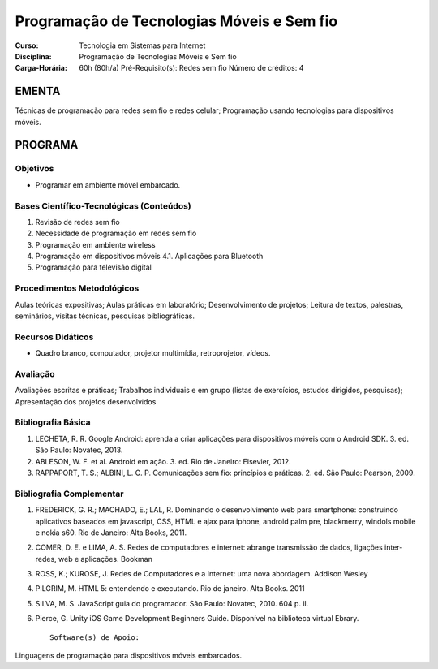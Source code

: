 Programação de Tecnologias Móveis e Sem fio
===========================================

:Curso: Tecnologia em Sistemas para Internet
:Disciplina: Programação de Tecnologias Móveis e Sem fio
:Carga-Horária: 60h (80h/a) Pré-Requisito(s): Redes sem fio Número de
   créditos: 4

EMENTA
------

Técnicas de programação para redes sem fio e redes celular; Programação
usando tecnologias para dispositivos móveis.

PROGRAMA
--------

Objetivos
~~~~~~~~~

• Programar em ambiente móvel embarcado.

Bases Científico-Tecnológicas (Conteúdos)
~~~~~~~~~~~~~~~~~~~~~~~~~~~~~~~~~~~~~~~~~

1. Revisão de redes sem fio
2. Necessidade de programação em redes sem fio
3. Programação em ambiente wireless
4. Programação em dispositivos móveis 4.1. Aplicações para Bluetooth
5. Programação para televisão digital

Procedimentos Metodológicos
~~~~~~~~~~~~~~~~~~~~~~~~~~~

Aulas teóricas expositivas; Aulas práticas em laboratório;
Desenvolvimento de projetos; Leitura de textos, palestras, seminários,
visitas técnicas, pesquisas bibliográficas.

Recursos Didáticos
~~~~~~~~~~~~~~~~~~

• Quadro branco, computador, projetor multimídia, retroprojetor, vídeos.

Avaliação
~~~~~~~~~

Avaliações escritas e práticas; Trabalhos individuais e em grupo (listas
de exercícios, estudos dirigidos, pesquisas); Apresentação dos projetos
desenvolvidos

Bibliografia Básica
~~~~~~~~~~~~~~~~~~~

1. LECHETA, R. R. Google Android: aprenda a criar aplicações para
   dispositivos móveis com o Android SDK. 3. ed. São Paulo: Novatec,
   2013.
2. ABLESON, W. F. et al. Android em ação. 3. ed. Rio de Janeiro:
   Elsevier, 2012.
3. RAPPAPORT, T. S.; ALBINI, L. C. P. Comunicações sem fio: princípios e
   práticas. 2. ed. São Paulo: Pearson, 2009.

Bibliografia Complementar
~~~~~~~~~~~~~~~~~~~~~~~~~

1. FREDERICK, G. R.; MACHADO, E.; LAL, R. Dominando o desenvolvimento
   web para smartphone: construindo aplicativos baseados em javascript,
   CSS, HTML e ajax para iphone, android palm pre, blackmerry, windols
   mobile e nokia s60. Rio de Janeiro: Alta Books, 2011.
2. COMER, D. E. e LIMA, A. S. Redes de computadores e internet: abrange
   transmissão de dados, ligações inter-redes, web e aplicações. Bookman
3. ROSS, K.; KUROSE, J. Redes de Computadores e a Internet: uma nova
   abordagem. Addison Wesley
4. PILGRIM, M. HTML 5: entendendo e executando. Rio de janeiro. Alta
   Books. 2011
5. SILVA, M. S. JavaScript guia do programador. São Paulo: Novatec,
   2010. 604 p. il.
6. Pierce, G. Unity iOS Game Development Beginners Guide. Disponível na
   biblioteca virtual Ebrary.

   ::

                                                     Software(s) de Apoio:

Linguagens de programação para dispositivos móveis embarcados.
